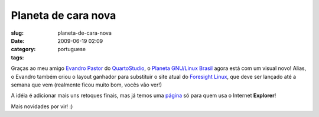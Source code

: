 Planeta de cara nova
####################
:slug: planeta-de-cara-nova
:date: 2009-06-19 02:09
:category:
:tags: portuguese

Graças ao meu amigo `Evandro
Pastor <http://www.quartoestudio.com/blog>`__ do
`QuartoStudio <http://www.quartoestudio.com/>`__, o `Planeta GNU/Linux
Brasil <http://planeta.gnulinuxbrasil.org/>`__ agora está com um visual
novo! Alias, o Evandro também criou o layout ganhador para substituir o
site atual do `Foresight Linux <http://www.foresightlinux.org>`__, que
deve ser lançado até a semana que vem (realmente ficou muito bom, vocês
vão ver!)

|Planeta GNU/Linux Brasil|

A idéia é adicionar mais uns retoques finais, mas já temos uma
`página <http://planeta.gnulinuxbrasil.org/no-ie-please.html>`__ só para
quem usa o Internet **Explorer**!

|No IE Please|

Mais novidades por vir! :)

.. |Planeta GNU/Linux Brasil| image:: http://farm4.static.flickr.com/3298/3639648289_d5e4762306.jpg
   :target: http://www.flickr.com/photos/ogmaciel/3639648289/
.. |No IE Please| image:: http://farm4.static.flickr.com/3358/3639648019_be43a1a4f4.jpg
   :target: http://www.flickr.com/photos/ogmaciel/3639648019/

